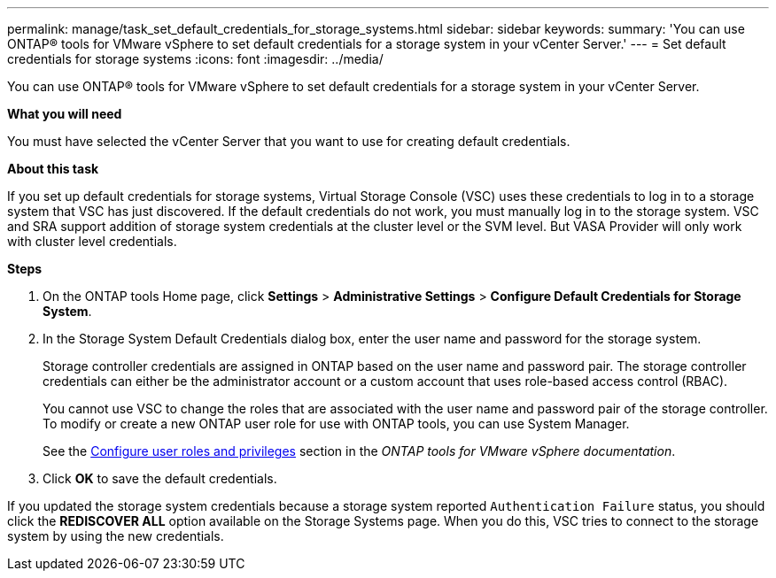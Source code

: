 ---
permalink: manage/task_set_default_credentials_for_storage_systems.html
sidebar: sidebar
keywords:
summary: 'You can use ONTAP® tools for VMware vSphere to set default credentials for a storage system in your vCenter Server.'
---
= Set default credentials for storage systems
:icons: font
:imagesdir: ../media/

[.lead]
You can use ONTAP® tools for VMware vSphere to set default credentials for a storage system in your vCenter Server.

*What you will need*

You must have selected the vCenter Server that you want to use for creating default credentials.

*About this task*

If you set up default credentials for storage systems, Virtual Storage Console (VSC) uses these credentials to log in to a storage system that VSC has just discovered. If the default credentials do not work, you must manually log in to the storage system. VSC and SRA support addition of storage system credentials at the cluster level or the SVM level. But VASA Provider will only work with cluster level credentials.

*Steps*

. On the ONTAP tools Home page, click *Settings* > *Administrative Settings* > *Configure Default Credentials for Storage System*.
. In the Storage System Default Credentials dialog box, enter the user name and password for the storage system.
+
Storage controller credentials are assigned in ONTAP based on the user name and password pair. The storage controller credentials can either be the administrator account or a custom account that uses role-based access control (RBAC).
+
You cannot use VSC to change the roles that are associated with the user name and password pair of the storage controller. To modify or create a new ONTAP user role for use with ONTAP tools, you can use System Manager.
+
See the link:..configure/task_configure_user_role_and_privileges.html[Configure user roles and privileges]
 section in the _ONTAP tools for VMware vSphere documentation_.

. Click *OK* to save the default credentials.

If you updated the storage system credentials because a storage system reported `Authentication Failure` status, you should click the *REDISCOVER ALL* option available on the Storage Systems page. When you do this, VSC tries to connect to the storage system by using the new credentials.
